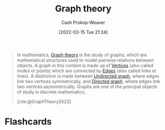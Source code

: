 :PROPERTIES:
:ID:       5bc61709-6612-4287-921f-3e2509bd2261
:ROAM_REFS: [cite:@GraphTheory2022]
:LAST_MODIFIED: [2023-09-05 Tue 20:19]
:END:
#+title: Graph theory
#+hugo_custom_front_matter: :slug "5bc61709-6612-4287-921f-3e2509bd2261"
#+author: Cash Prokop-Weaver
#+date: [2022-03-15 Tue 21:24]
#+filetags: :concept:

#+begin_quote
In mathematics, [[id:5bc61709-6612-4287-921f-3e2509bd2261][Graph theory]] is the study of graphs, which are mathematical structures used to model pairwise relations between objects. A graph in this context is made up of [[id:1b2526af-676d-4c0f-aa85-1ba05b8e7a93][Vertices]] (also called nodes or points) which are connected by [[id:7211246e-d3da-491e-a493-e84ba820e63f][Edges]] (also called links or lines). A distinction is made between [[id:03fd05a7-149e-49a8-be25-ca715b695add][Undirected graph]], where edges link two vertices symmetrically, and [[id:129f1b92-49f6-44af-bae3-d8a171f66f04][Directed graph]], where edges link two vertices asymmetrically. Graphs are one of the principal objects of study in discrete mathematics.

[cite:@GraphTheory2022]
#+end_quote

* Flashcards
:PROPERTIES:
:ANKI_DECK: Default
:END:


#+print_bibliography:
